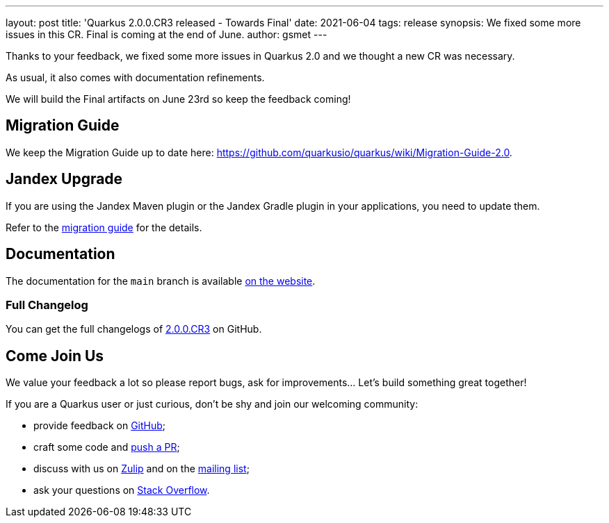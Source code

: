 ---
layout: post
title: 'Quarkus 2.0.0.CR3 released - Towards Final'
date: 2021-06-04
tags: release
synopsis: We fixed some more issues in this CR. Final is coming at the end of June.
author: gsmet
---

Thanks to your feedback, we fixed some more issues in Quarkus 2.0
and we thought a new CR was necessary.

As usual, it also comes with documentation refinements.

We will build the Final artifacts on June 23rd so keep the feedback coming!

== Migration Guide

We keep the Migration Guide up to date here: https://github.com/quarkusio/quarkus/wiki/Migration-Guide-2.0.

== Jandex Upgrade

If you are using the Jandex Maven plugin or the Jandex Gradle plugin in your applications, you need to update them.

Refer to the https://github.com/quarkusio/quarkus/wiki/Migration-Guide-2.0#jandex-upgrade[migration guide] for the details.

== Documentation

The documentation for the `main` branch is available link:/version/main/guides/[on the website].

=== Full Changelog

You can get the full changelogs of https://github.com/quarkusio/quarkus/releases/tag/2.0.0.CR3[2.0.0.CR3] on GitHub.

== Come Join Us

We value your feedback a lot so please report bugs, ask for improvements... Let's build something great together!

If you are a Quarkus user or just curious, don't be shy and join our welcoming community:

 * provide feedback on https://github.com/quarkusio/quarkus/issues[GitHub];
 * craft some code and https://github.com/quarkusio/quarkus/pulls[push a PR];
 * discuss with us on https://quarkusio.zulipchat.com/[Zulip] and on the https://groups.google.com/d/forum/quarkus-dev[mailing list];
 * ask your questions on https://stackoverflow.com/questions/tagged/quarkus[Stack Overflow].
